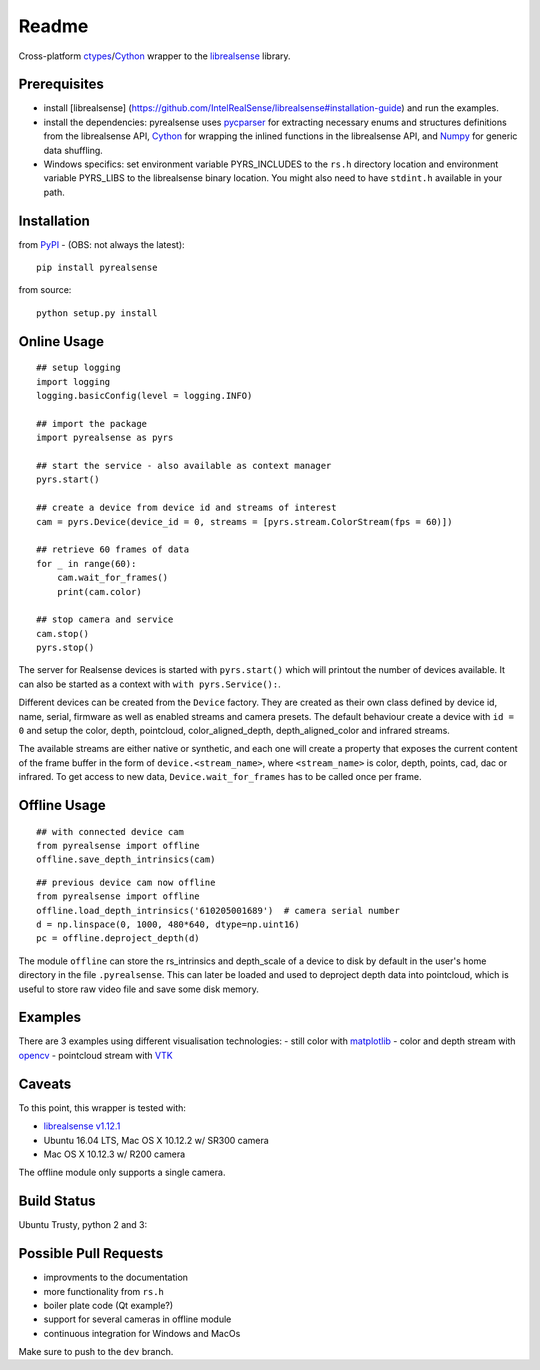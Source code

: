 Readme
======

Cross-platform
`ctypes <https://docs.python.org/2/library/ctypes.html>`__/`Cython <http://cython.org/>`__
wrapper to the
`librealsense <https://github.com/IntelRealSense/librealsense>`__
library.

Prerequisites
-------------

-  install [librealsense]
   (https://github.com/IntelRealSense/librealsense#installation-guide)
   and run the examples.

-  install the dependencies: pyrealsense uses
   `pycparser <https://github.com/eliben/pycparser>`__ for extracting
   necessary enums and structures definitions from the librealsense API,
   `Cython <http://cython.org/>`__ for wrapping the inlined functions in
   the librealsense API, and `Numpy <http://www.numpy.org/>`__ for
   generic data shuffling.

-  Windows specifics: set environment variable PYRS\_INCLUDES to the
   ``rs.h`` directory location and environment variable PYRS\_LIBS to
   the librealsense binary location. You might also need to have
   ``stdint.h`` available in your path.

Installation
------------

from `PyPI <https://pypi.python.org/pypi/pyrealsense/1.4>`__ - (OBS: not
always the latest):

::

    pip install pyrealsense

from source:

::

    python setup.py install

Online Usage
------------

::

    ## setup logging
    import logging
    logging.basicConfig(level = logging.INFO)

    ## import the package
    import pyrealsense as pyrs

    ## start the service - also available as context manager
    pyrs.start()

    ## create a device from device id and streams of interest
    cam = pyrs.Device(device_id = 0, streams = [pyrs.stream.ColorStream(fps = 60)])

    ## retrieve 60 frames of data
    for _ in range(60):
        cam.wait_for_frames()
        print(cam.color)

    ## stop camera and service
    cam.stop()
    pyrs.stop()

The server for Realsense devices is started with ``pyrs.start()`` which
will printout the number of devices available. It can also be started as
a context with ``with pyrs.Service():``.

Different devices can be created from the ``Device`` factory. They are
created as their own class defined by device id, name, serial, firmware
as well as enabled streams and camera presets. The default behaviour
create a device with ``id = 0`` and setup the color, depth, pointcloud,
color\_aligned\_depth, depth\_aligned\_color and infrared streams.

The available streams are either native or synthetic, and each one will
create a property that exposes the current content of the frame buffer
in the form of ``device.<stream_name>``, where ``<stream_name>`` is
color, depth, points, cad, dac or infrared. To get access to new data,
``Device.wait_for_frames`` has to be called once per frame.

Offline Usage
-------------

::

    ## with connected device cam
    from pyrealsense import offline
    offline.save_depth_intrinsics(cam)

::

    ## previous device cam now offline
    from pyrealsense import offline
    offline.load_depth_intrinsics('610205001689')  # camera serial number
    d = np.linspace(0, 1000, 480*640, dtype=np.uint16)
    pc = offline.deproject_depth(d)

The module ``offline`` can store the rs\_intrinsics and depth\_scale of
a device to disk by default in the user's home directory in the file
``.pyrealsense``. This can later be loaded and used to deproject depth
data into pointcloud, which is useful to store raw video file and save
some disk memory.

Examples
--------

There are 3 examples using different visualisation technologies: - still
color with `matplotlib <http://matplotlib.org/>`__ - color and depth
stream with `opencv <http://opencv.org/>`__ - pointcloud stream with
`VTK <http://www.vtk.org/>`__

Caveats
-------

To this point, this wrapper is tested with:

-  `librealsense
   v1.12.1 <https://github.com/IntelRealSense/librealsense/tree/v1.12.1>`__
-  Ubuntu 16.04 LTS, Mac OS X 10.12.2 w/ SR300 camera
-  Mac OS X 10.12.3 w/ R200 camera

The offline module only supports a single camera.

Build Status
------------

Ubuntu Trusty, python 2 and 3: |Build Status|

Possible Pull Requests
----------------------

-  improvments to the documentation
-  more functionality from ``rs.h``
-  boiler plate code (Qt example?)
-  support for several cameras in offline module
-  continuous integration for Windows and MacOs

Make sure to push to the ``dev`` branch.

.. |Build Status| image:: https://travis-ci.org/toinsson/pyrealsense.svg?branch=master
   :target: https://travis-ci.org/toinsson/pyrealsense
